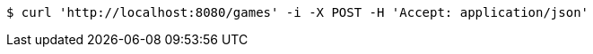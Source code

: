 [source,bash]
----
$ curl 'http://localhost:8080/games' -i -X POST -H 'Accept: application/json'
----